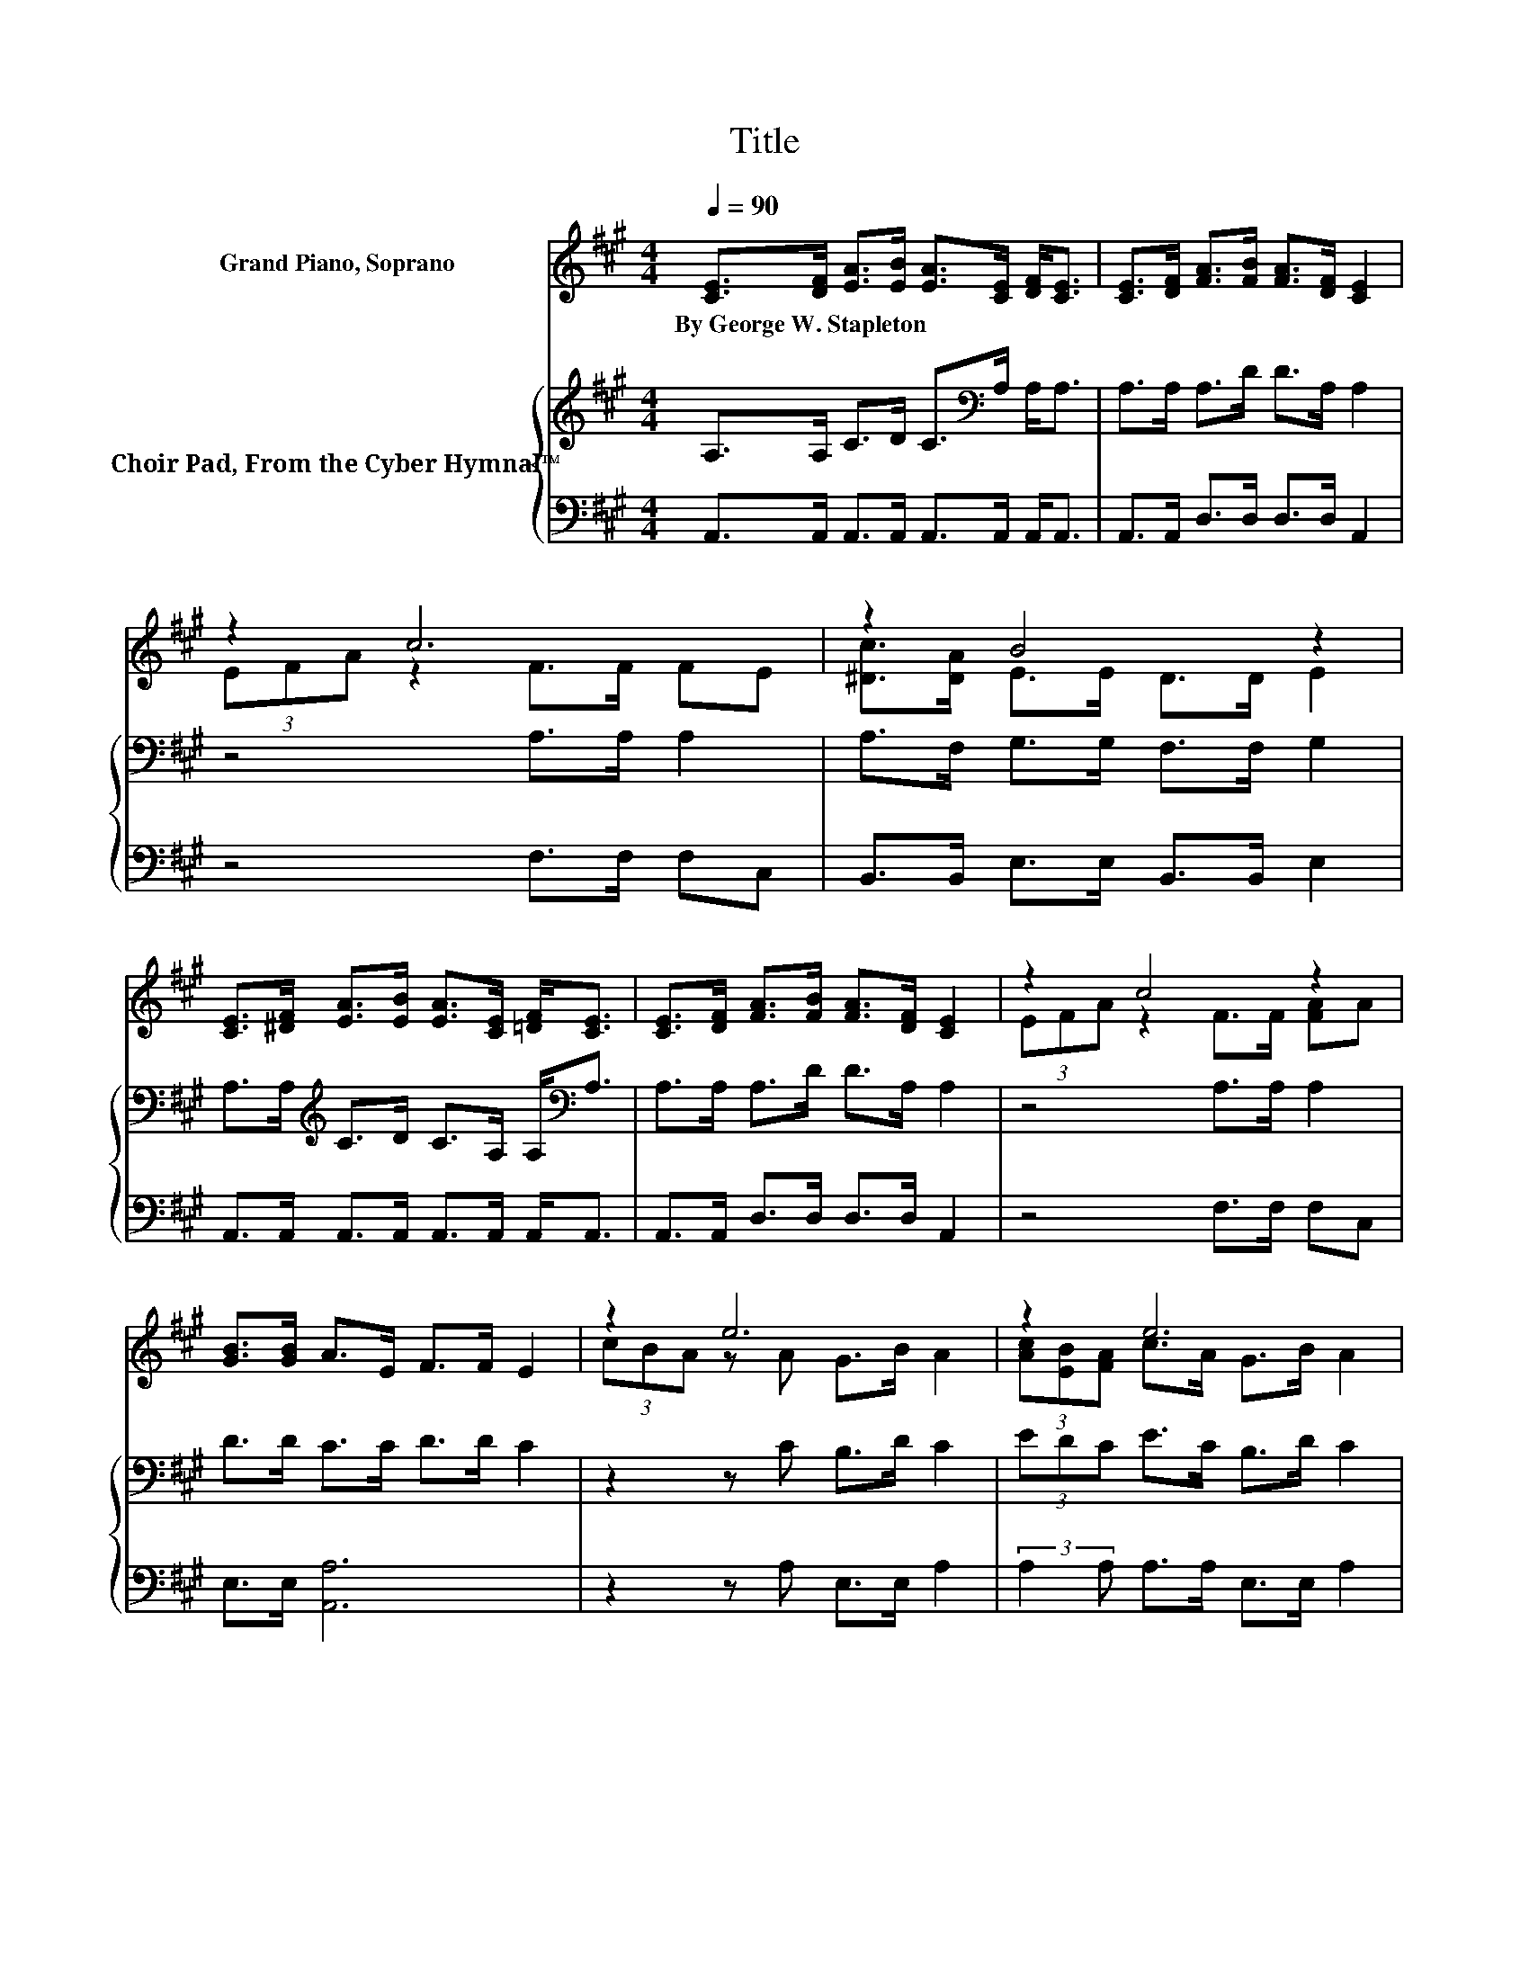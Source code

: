 X:1
T:Title
%%score ( 1 2 ) { 3 | ( 4 5 ) }
L:1/8
Q:1/4=90
M:4/4
K:A
V:1 treble nm="Grand Piano, Soprano"
V:2 treble 
V:3 treble nm="Choir Pad, From the Cyber Hymnal™"
V:4 bass 
V:5 bass 
V:1
 [CE]>[DF] [EA]>[EB] [EA]>[CE] [DF]<[CE] | [CE]>[DF] [FA]>[FB] [FA]>[DF] [CE]2 | z2 c6 | z2 B4 z2 | %4
w: By~George~W.~Stapleton * * * * * * *||||
 [CE]>[^DF] [EA]>[EB] [EA]>[CE] [=DF]<[CE] | [CE]>[DF] [FA]>[FB] [FA]>[DF] [CE]2 | z2 c4 z2 | %7
w: |||
 [GB]>[GB] A>E F>F E2 | z2 e6 | z2 e6 | z2 c6 | z2 B6 | [CE]>[^DF] [EA]>[EB] [EA]>[CE] [=DF]<[CE] | %13
w: ||||||
 [CE]>[DF] [FA]>[FB] [FA]>[DF] [CE]2 | z2 c4 z2 | z2 A6- | A6 z2 |] %17
w: ||||
V:2
 x8 | x8 | (3EFA z2 F>F FE | [^Dc]>[DA] E>E D>D E2 | x8 | x8 | (3EFA z2 F>F [FA]A | x8 | %8
 (3cBA z A G>B A2 | (3[Ac][EB][FA] c>A G>B A2 | (3EFA z F F>F FE | [^Dc]>[DA] E>E D>D E2 | x8 | %13
 x8 | (3EFA z2 F>F [FA]A | [GB]>[GB] z z/ E/ F>F E2- | E6 z2 |] %17
V:3
 A,>A, C>D C>[K:bass]A, A,<A, | A,>A, A,>D D>A, A,2 | z4 A,>A, A,2 | A,>F, G,>G, F,>F, G,2 | %4
 A,>A,[K:treble] C>D C>A, A,<[K:bass]A, | A,>A, A,>D D>A, A,2 | z4 A,>A, A,2 | D>D C>C D>D C2 | %8
 z2 z C B,>D C2 | (3EDC E>C B,>D C2 | z2 z[K:bass] A, A,>A, A,2 | A,>F, G,>G, F,>F, G,2 | %12
 A,>A,[K:treble] C>D C>A, A,<[K:bass]A, | A,>A, A,>D D>A, A,2 | z4 A,>A, A,2 | D>D C>C D>D C2- | %16
 C6 z2 |] %17
V:4
 A,,>A,, A,,>A,, A,,>A,, A,,<A,, | A,,>A,, D,>D, D,>D, A,,2 | z4 F,>F, F,C, | %3
 B,,>B,, E,>E, B,,>B,, E,2 | A,,>A,, A,,>A,, A,,>A,, A,,<A,, | A,,>A,, D,>D, D,>D, A,,2 | %6
 z4 F,>F, F,C, | E,>E, [A,,A,]6 | z2 z A, E,>E, A,2 | (3:2:2A,2 A, A,>A, E,>E, A,2 | %10
 z2 z F, F,>F, F,C, | B,,>B,, E,>E, B,,>B,, E,2 | A,,>A,, A,,>A,, A,,>A,, A,,<A,, | %13
 A,,>A,, D,>D, D,>D, A,,2 | z4 F,>F, F,C, | E,>E, A,6 | z8 |] %17
V:5
 x8 | x8 | x8 | x8 | x8 | x8 | x8 | x8 | x8 | x8 | x8 | x8 | x8 | x8 | x8 | z2 A,,6- | A,,6 z2 |] %17

